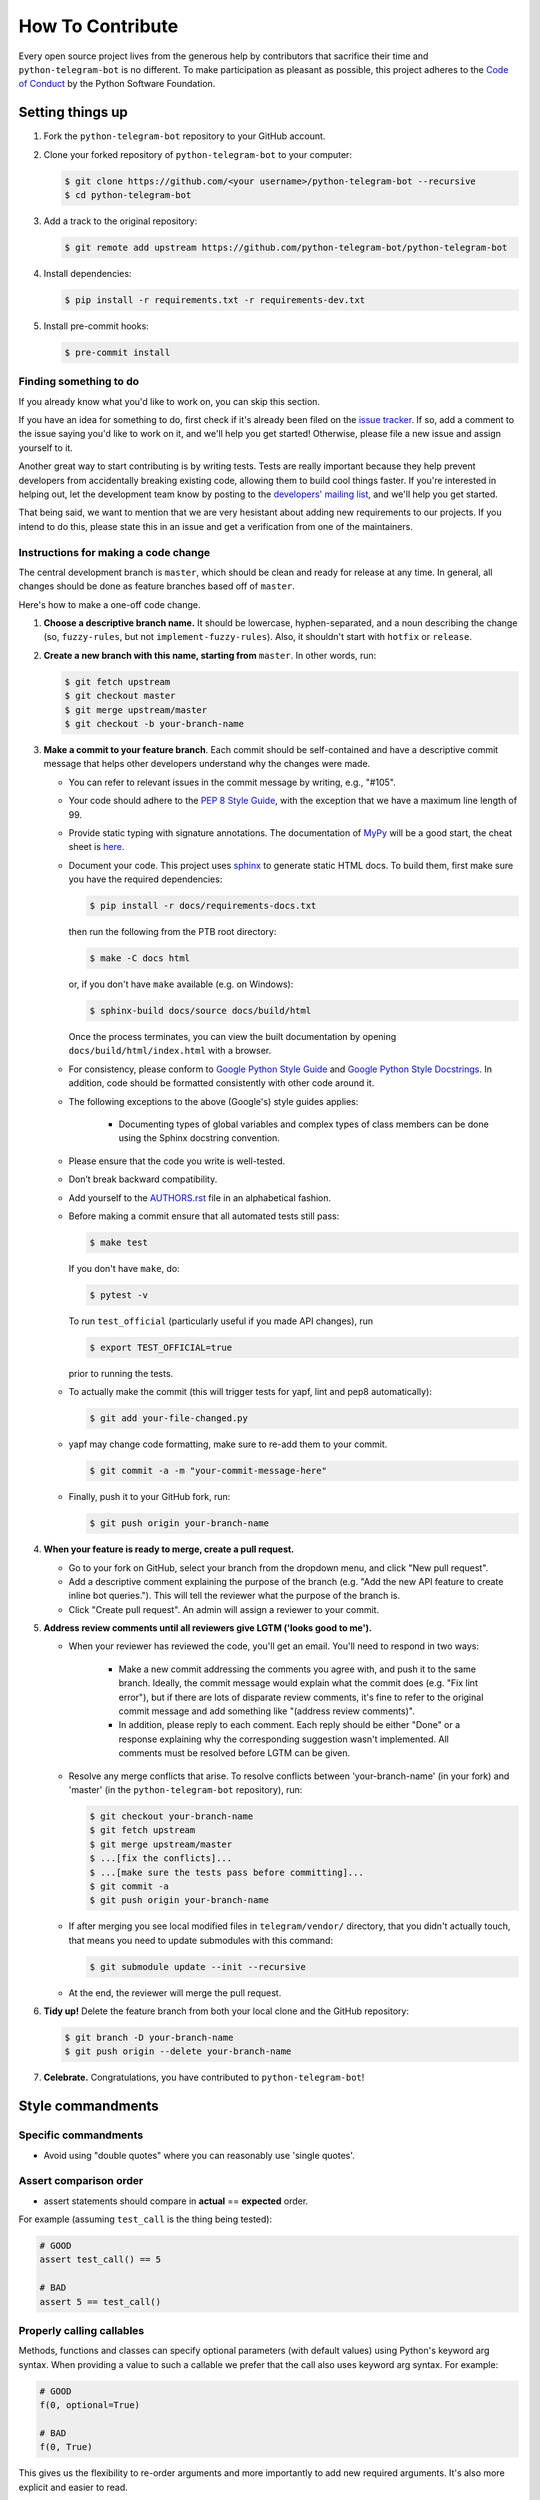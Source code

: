 How To Contribute
=================

Every open source project lives from the generous help by contributors that sacrifice their time and ``python-telegram-bot`` is no different. To make participation as pleasant as possible, this project adheres to the `Code of Conduct`_ by the Python Software Foundation.

Setting things up
-----------------

1. Fork the ``python-telegram-bot`` repository to your GitHub account.

2. Clone your forked repository of ``python-telegram-bot`` to your computer:

   .. code-block:: bash

      $ git clone https://github.com/<your username>/python-telegram-bot --recursive
      $ cd python-telegram-bot

3. Add a track to the original repository:

   .. code-block:: bash

      $ git remote add upstream https://github.com/python-telegram-bot/python-telegram-bot

4. Install dependencies:

   .. code-block:: bash

      $ pip install -r requirements.txt -r requirements-dev.txt


5. Install pre-commit hooks:

   .. code-block:: bash

      $ pre-commit install

Finding something to do
#######################

If you already know what you'd like to work on, you can skip this section.

If you have an idea for something to do, first check if it's already been filed on the `issue tracker`_. If so, add a comment to the issue saying you'd like to work on it, and we'll help you get started! Otherwise, please file a new issue and assign yourself to it.

Another great way to start contributing is by writing tests. Tests are really important because they help prevent developers from accidentally breaking existing code, allowing them to build cool things faster. If you're interested in helping out, let the development team know by posting to the `developers' mailing list`_, and we'll help you get started.

That being said, we want to mention that we are very hesistant about adding new requirements to our projects. If you intend to do this, please state this in an issue and get a verification from one of the maintainers.

Instructions for making a code change
#####################################

The central development branch is ``master``, which should be clean and ready for release at any time. In general, all changes should be done as feature branches based off of ``master``.

Here's how to make a one-off code change.

1. **Choose a descriptive branch name.** It should be lowercase, hyphen-separated, and a noun describing the change (so, ``fuzzy-rules``, but not ``implement-fuzzy-rules``). Also, it shouldn't start with ``hotfix`` or ``release``.

2. **Create a new branch with this name, starting from** ``master``. In other words, run:

   .. code-block:: bash

      $ git fetch upstream
      $ git checkout master
      $ git merge upstream/master
      $ git checkout -b your-branch-name

3. **Make a commit to your feature branch**. Each commit should be self-contained and have a descriptive commit message that helps other developers understand why the changes were made.

   - You can refer to relevant issues in the commit message by writing, e.g., "#105".

   - Your code should adhere to the `PEP 8 Style Guide`_, with the exception that we have a maximum line length of 99.

   - Provide static typing with signature annotations. The documentation of `MyPy`_ will be a good start, the cheat sheet is `here`_.

   - Document your code. This project uses `sphinx`_ to generate static HTML docs. To build them, first make sure you have the required dependencies:

     .. code-block:: bash

        $ pip install -r docs/requirements-docs.txt

     then run the following from the PTB root directory:
   
     .. code-block:: bash
         
        $ make -C docs html

     or, if you don't have ``make`` available (e.g. on Windows):

     .. code-block:: bash

        $ sphinx-build docs/source docs/build/html

     Once the process terminates, you can view the built documentation by opening ``docs/build/html/index.html`` with a browser.

   - For consistency, please conform to `Google Python Style Guide`_ and `Google Python Style Docstrings`_. In addition, code should be formatted consistently with other code around it.

   - The following exceptions to the above (Google's) style guides applies:

        - Documenting types of global variables and complex types of class members can be done using the Sphinx docstring convention.

   - Please ensure that the code you write is well-tested.

   - Don’t break backward compatibility.

   - Add yourself to the AUTHORS.rst_ file in an alphabetical fashion.

   - Before making a commit ensure that all automated tests still pass:

     .. code-block::

        $ make test

     If you don't have ``make``, do:

     .. code-block::

        $ pytest -v

     To run ``test_official`` (particularly useful if you made API changes), run

     .. code-block::

        $ export TEST_OFFICIAL=true

     prior to running the tests.

   - To actually make the commit (this will trigger tests for yapf, lint and pep8 automatically):

     .. code-block:: bash

        $ git add your-file-changed.py

   - yapf may change code formatting, make sure to re-add them to your commit.

     .. code-block:: bash

      $ git commit -a -m "your-commit-message-here"

   - Finally, push it to your GitHub fork, run:

     .. code-block:: bash

      $ git push origin your-branch-name

4. **When your feature is ready to merge, create a pull request.**

   - Go to your fork on GitHub, select your branch from the dropdown menu, and click "New pull request".

   - Add a descriptive comment explaining the purpose of the branch (e.g. "Add the new API feature to create inline bot queries."). This will tell the reviewer what the purpose of the branch is.

   - Click "Create pull request". An admin will assign a reviewer to your commit.

5. **Address review comments until all reviewers give LGTM ('looks good to me').**

   - When your reviewer has reviewed the code, you'll get an email. You'll need to respond in two ways:

       - Make a new commit addressing the comments you agree with, and push it to the same branch. Ideally, the commit message would explain what the commit does (e.g. "Fix lint error"), but if there are lots of disparate review comments, it's fine to refer to the original commit message and add something like "(address review comments)".

       - In addition, please reply to each comment. Each reply should be either "Done" or a response explaining why the corresponding suggestion wasn't implemented. All comments must be resolved before LGTM can be given.

   - Resolve any merge conflicts that arise. To resolve conflicts between 'your-branch-name' (in your fork) and 'master' (in the ``python-telegram-bot`` repository), run:

     .. code-block:: bash

        $ git checkout your-branch-name
        $ git fetch upstream
        $ git merge upstream/master
        $ ...[fix the conflicts]...
        $ ...[make sure the tests pass before committing]...
        $ git commit -a
        $ git push origin your-branch-name

   - If after merging you see local modified files in ``telegram/vendor/`` directory, that you didn't actually touch, that means you need to update submodules with this command:

     .. code-block:: bash

        $ git submodule update --init --recursive

   - At the end, the reviewer will merge the pull request.

6. **Tidy up!** Delete the feature branch from both your local clone and the GitHub repository:

   .. code-block:: bash

      $ git branch -D your-branch-name
      $ git push origin --delete your-branch-name

7. **Celebrate.** Congratulations, you have contributed to ``python-telegram-bot``!

Style commandments
------------------

Specific commandments
#####################

- Avoid using "double quotes" where you can reasonably use 'single quotes'.

Assert comparison order
#######################

- assert statements should compare in **actual** == **expected** order.
For example (assuming ``test_call`` is the thing being tested):

.. code-block:: python

    # GOOD
    assert test_call() == 5

    # BAD
    assert 5 == test_call()

Properly calling callables
##########################

Methods, functions and classes can specify optional parameters (with default
values) using Python's keyword arg syntax. When providing a value to such a
callable we prefer that the call also uses keyword arg syntax. For example:

.. code-block:: python

   # GOOD
   f(0, optional=True)

   # BAD
   f(0, True)

This gives us the flexibility to re-order arguments and more importantly
to add new required arguments. It's also more explicit and easier to read.

Properly defining optional arguments
####################################

It's always good to not initialize optional arguments at class creation,
instead use ``**kwargs`` to get them. It's well known Telegram API can
change without notice, in that case if a new argument is added it won't
break the API classes. For example:

.. code-block:: python

    # GOOD
    def __init__(self, id, name, last_name=None, **kwargs):
       self.last_name = last_name

    # BAD
    def __init__(self, id, name, last_name=None):
       self.last_name = last_name


.. _`Code of Conduct`: https://www.python.org/psf/codeofconduct/
.. _`issue tracker`: https://github.com/python-telegram-bot/python-telegram-bot/issues
.. _`developers' mailing list`: mailto:devs@python-telegram-bot.org
.. _`PEP 8 Style Guide`: https://www.python.org/dev/peps/pep-0008/
.. _`sphinx`: http://sphinx-doc.org
.. _`Google Python Style Guide`: http://google.github.io/styleguide/pyguide.html
.. _`Google Python Style Docstrings`: https://sphinxcontrib-napoleon.readthedocs.io/en/latest/example_google.html
.. _AUTHORS.rst: ../AUTHORS.rst
.. _`MyPy`: https://mypy.readthedocs.io/en/stable/index.html
.. _`here`: https://mypy.readthedocs.io/en/stable/cheat_sheet_py3.html

